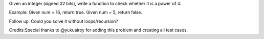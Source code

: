 Given an integer (signed 32 bits), write a function to check whether it
is a power of 4.

Example: Given num = 16, return true. Given num = 5, return false.

Follow up: Could you solve it without loops/recursion?

Credits:Special thanks to @yukuairoy for adding this problem and
creating all test cases.
